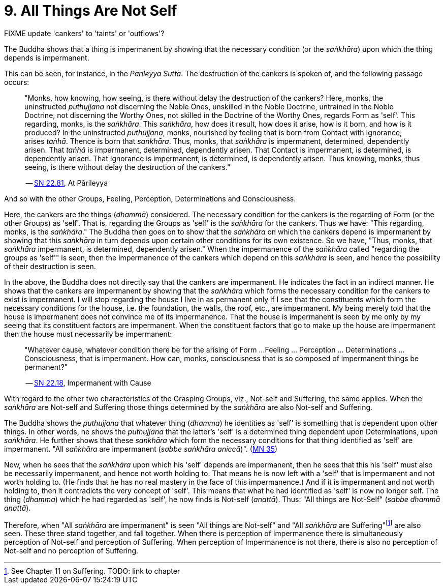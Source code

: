 [[ch-09-all-things-are-not-self]]
= 9. All Things Are Not Self

FIXME update 'cankers' to 'taints' or 'outflows'?

The Buddha shows that a thing is impermanent by showing that the
necessary condition (or the __saṅkhāra__) upon which the thing depends
is impermanent.

This can be seen, for instance, in the __Pārileyya Sutta__.
The destruction of the cankers is spoken of, and the following passage occurs:

[quote, role=quote]
____
"Monks, how knowing, how seeing, is there without delay the destruction
of the cankers? Here, monks, the uninstructed _puthujjana_ not
discerning the Noble Ones, unskilled in the Noble Doctrine, untrained in
the Noble Doctrine, not discerning the Worthy Ones, not skilled in the
Doctrine of the Worthy Ones, regards Form as 'self'. This regarding,
monks, is the __saṅkhāra__. This __saṅkhāra__, how does it result, how
does it arise, how is it born, and how is it produced? In the
uninstructed __puthujjana__, monks, nourished by feeling that is born
from Contact with Ignorance, arises __taṅhā__. Thence is born that
__saṅkhāra__. Thus, monks, that _saṅkhāra_ is impermanent, determined,
dependently arisen. That _taṅhā_ is impermanent, determined, dependently
arisen. That Contact is impermanent, is determined, is dependently
arisen. That Ignorance is impermanent, is determined, is dependently
arisen. Thus knowing, monks, thus seeing, is there without delay the
destruction of the cankers."

-- https://suttacentral.net/sn22.81/en/bodhi[SN 22.81], At Pārileyya
____

And so with the other Groups, Feeling, Perception, Determinations and
Consciousness.

Here, the cankers are the things (__dhammā__) considered. The necessary
condition for the cankers is the regarding of Form (or the other Groups)
as 'self'. That is, regarding the Groups as 'self' is the _saṅkhāra_ for
the cankers. Thus we have: "This regarding, monks, is the __saṅkhāra__."
The Buddha then goes on to show that the _saṅkhāra_ on which the cankers
depend is impermanent by showing that this _saṅkhāra_ in turn depends
upon certain other conditions for its own existence. So we have, "Thus,
monks, that _saṅkhāra_ impermanent, is determined, dependently arisen."
When the impermanence of the _saṅkhāra_ called "regarding the groups as
'self'" is seen, then the impermanence of the cankers which depend on
this _saṅkhāra_ is seen, and hence the possibility of their destruction
is seen.

In the above, the Buddha does not directly say that the cankers are
impermanent. He indicates the fact in an indirect manner. He shows that
the cankers are impermanent by showing that the _saṅkhāra_ which forms
the necessary condition for the cankers to exist is impermanent. I will
stop regarding the house I live in as permanent only if I see that the
constituents which form the necessary conditions for the house, i.e. the
foundation, the walls, the roof, etc., are impermanent. My being merely
told that the house is impermanent does not convince me of its
impermanence. That the house is impermanent is seen by me only by my
seeing that its constituent factors are impermanent. When the
constituent factors that go to make up the house are impermanent then
the house must necessarily be impermanent:

[quote, role=quote]
____
"Whatever cause, whatever condition there be for the arising of Form ...
Feeling ... Perception ... Determinations ... Consciousness, that is
impermanent. How can, monks, consciousness that is so composed of impermanent
things be permanent?"

-- https://suttacentral.net/sn22.18/en/bodhi[SN 22.18], Impermanent with Cause
____

With regard to the other two characteristics of the
Grasping Groups, viz., Not-self and Suffering, the same applies. When
the _saṅkhāra_ are Not-self and Suffering those things determined by the
_saṅkhāra_ are also Not-self and Suffering.

The Buddha shows the _puthujjana_ that whatever thing (__dhamma__) he
identities as 'self' is something that is dependent upon other things.
In other words, he shows the _puthujjana_ that the latter's 'self' is a
determined thing dependent upon Determinations, upon __saṅkhāra__. He
further shows that these _saṅkhāra_ which form the necessary conditions
for that thing identified as 'self' are impermanent. "All _sañkhāra_ are
impermanent (__sabbe saṅkhāra aniccā__)". (https://suttacentral.net/mn35/en/sujato[MN 35])

Now, when he sees that the _saṅkhāra_ upon which his 'self' depends are
impermanent, then he sees that this his 'self' must also be necessarily
impermanent, and hence not worth holding to. That means he is now left
with a 'self' that is impermanent and not worth holding to. (He finds
that he has no real mastery in the face of this impermanence.) And if it
is impermanent and not worth holding to, then it contradicts the very
concept of 'self'. This means that what he had identified as 'self' is
now no longer self. The thing (__dhamma__) which he had regarded as
'self', he now finds is Not-self (__anattā__). Thus: "All things are
Not-Self" (__sabbe dhammā anattā__).

Therefore, when "All _saṅkhāra_ are impermanent" is seen "All things are
Not-self" and "All _saṅkhāra_ are Suffering"footnote:[See Chapter 11 on
Suffering. TODO: link to chapter] are also seen. These three stand
together, and fall together. When there is perception of Impermanence
there is simultaneously perception of Not-self and perception of
Suffering. When perception of Impermanence is not there, there is also
no perception of Not-self and no perception of Suffering.
